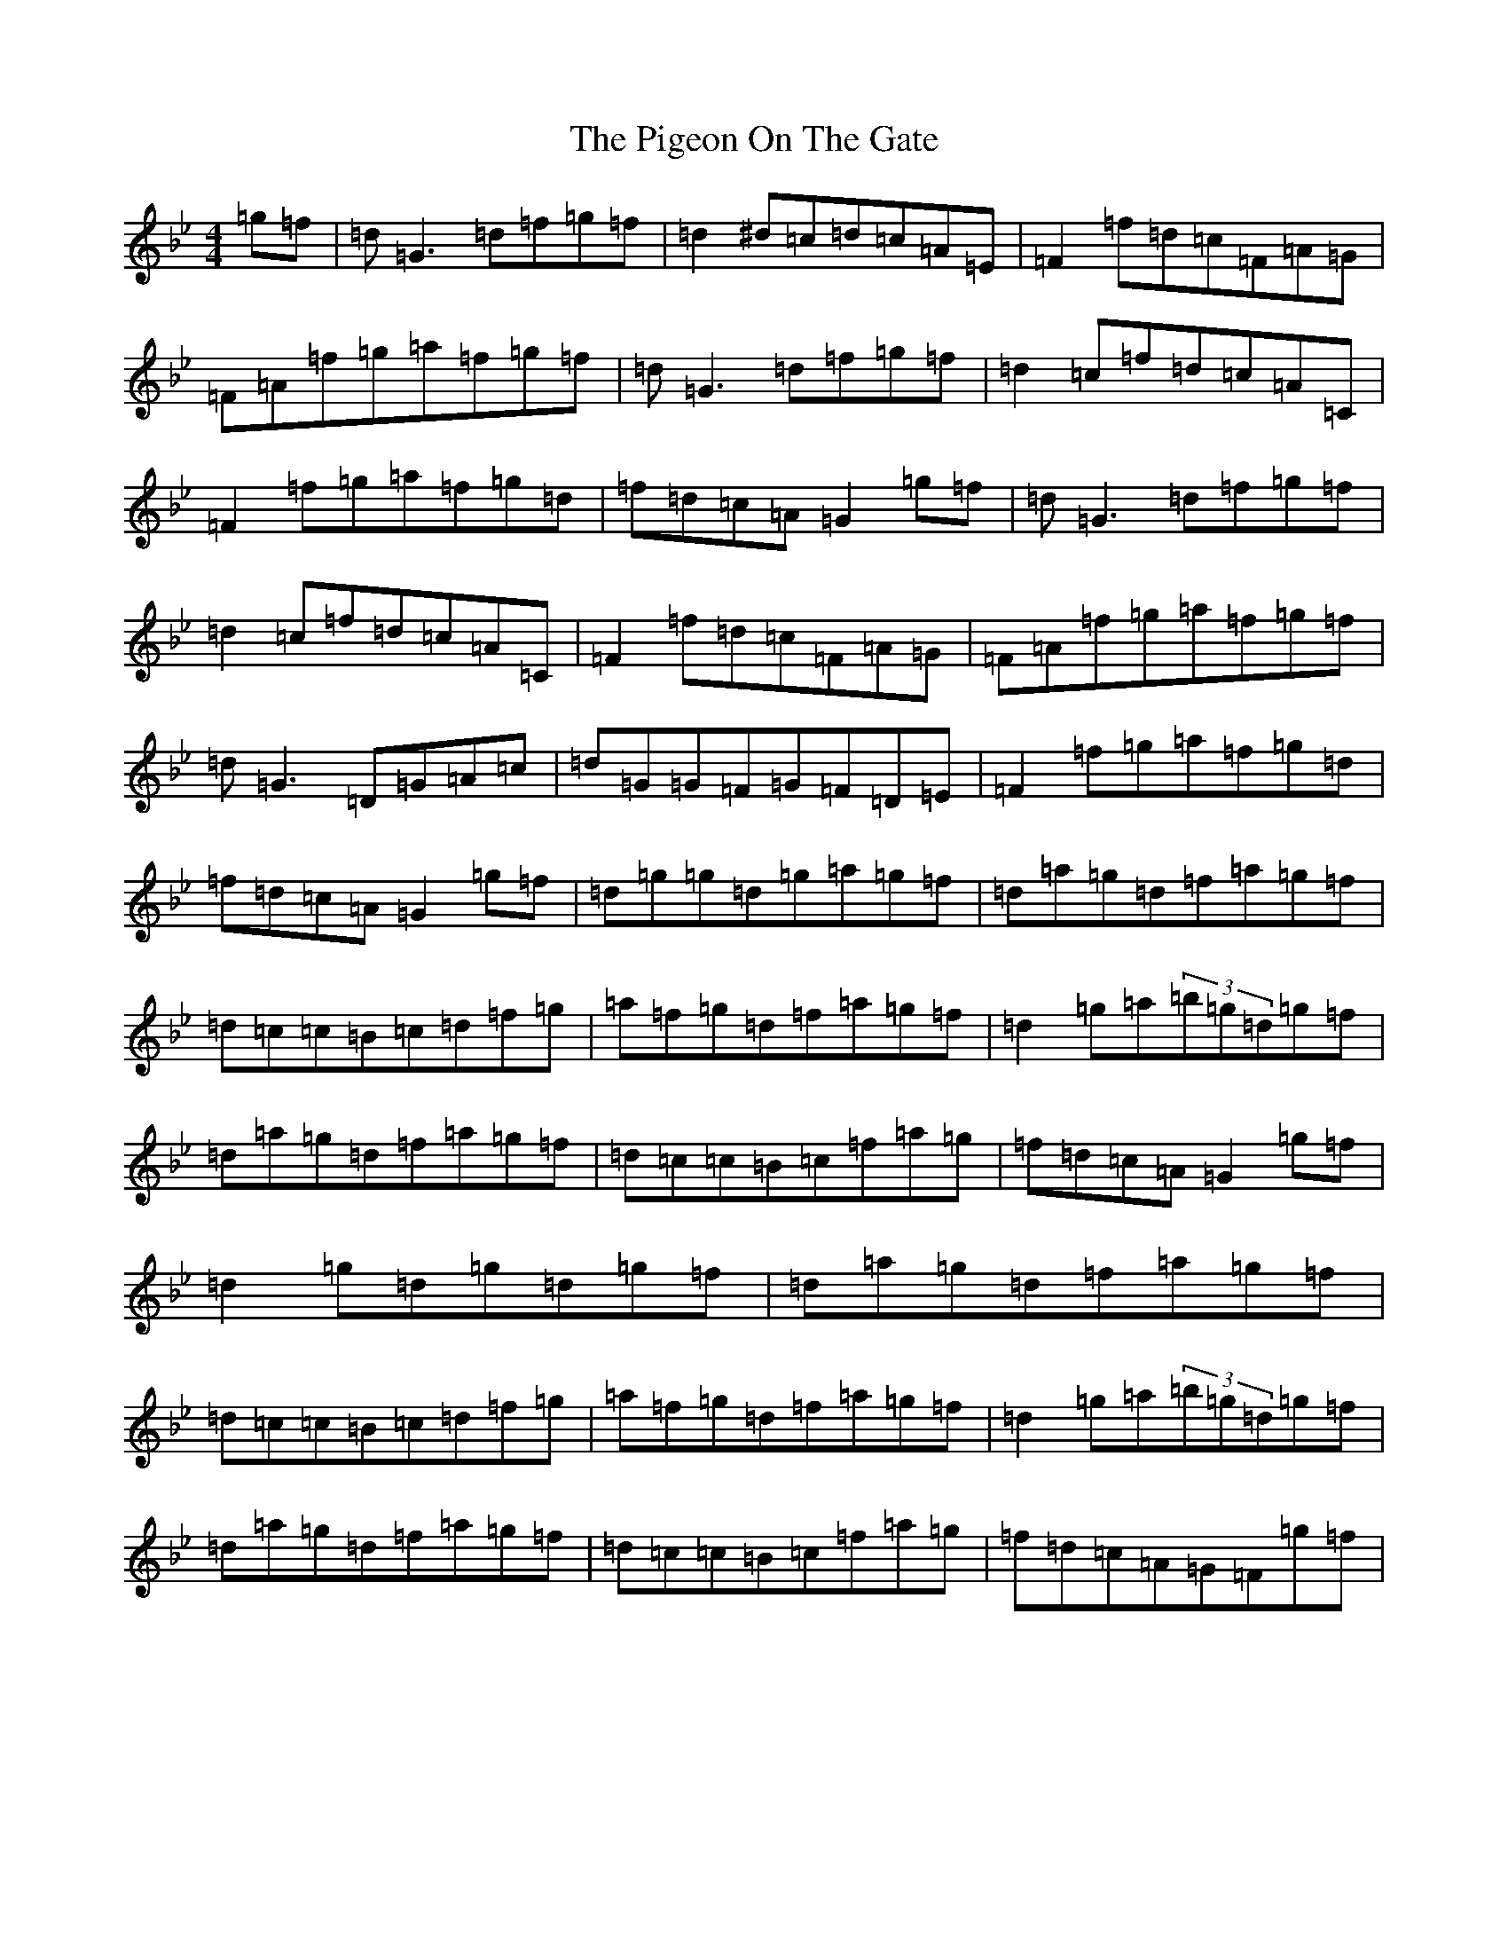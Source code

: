 X: 17032
T: Pigeon On The Gate, The
S: https://thesession.org/tunes/517#setting13448
Z: E Dorian
R: reel
M:4/4
L:1/8
K: C Dorian
=g=f|=d=G3=d=f=g=f|=d2^d=c=d=c=A=E|=F2=f=d=c=F=A=G|=F=A=f=g=a=f=g=f|=d=G3=d=f=g=f|=d2=c=f=d=c=A=C|=F2=f=g=a=f=g=d|=f=d=c=A=G2=g=f|=d=G3=d=f=g=f|=d2=c=f=d=c=A=C|=F2=f=d=c=F=A=G|=F=A=f=g=a=f=g=f|=d=G3=D=G=A=c|=d=G=G=F=G=F=D=E|=F2=f=g=a=f=g=d|=f=d=c=A=G2=g=f|=d=g=g=d=g=a=g=f|=d=a=g=d=f=a=g=f|=d=c=c=B=c=d=f=g|=a=f=g=d=f=a=g=f|=d2=g=a(3=b=g=d=g=f|=d=a=g=d=f=a=g=f|=d=c=c=B=c=f=a=g|=f=d=c=A=G2=g=f|=d2=g=d=g=d=g=f|=d=a=g=d=f=a=g=f|=d=c=c=B=c=d=f=g|=a=f=g=d=f=a=g=f|=d2=g=a(3=b=g=d=g=f|=d=a=g=d=f=a=g=f|=d=c=c=B=c=f=a=g|=f=d=c=A=G=F=g=f|